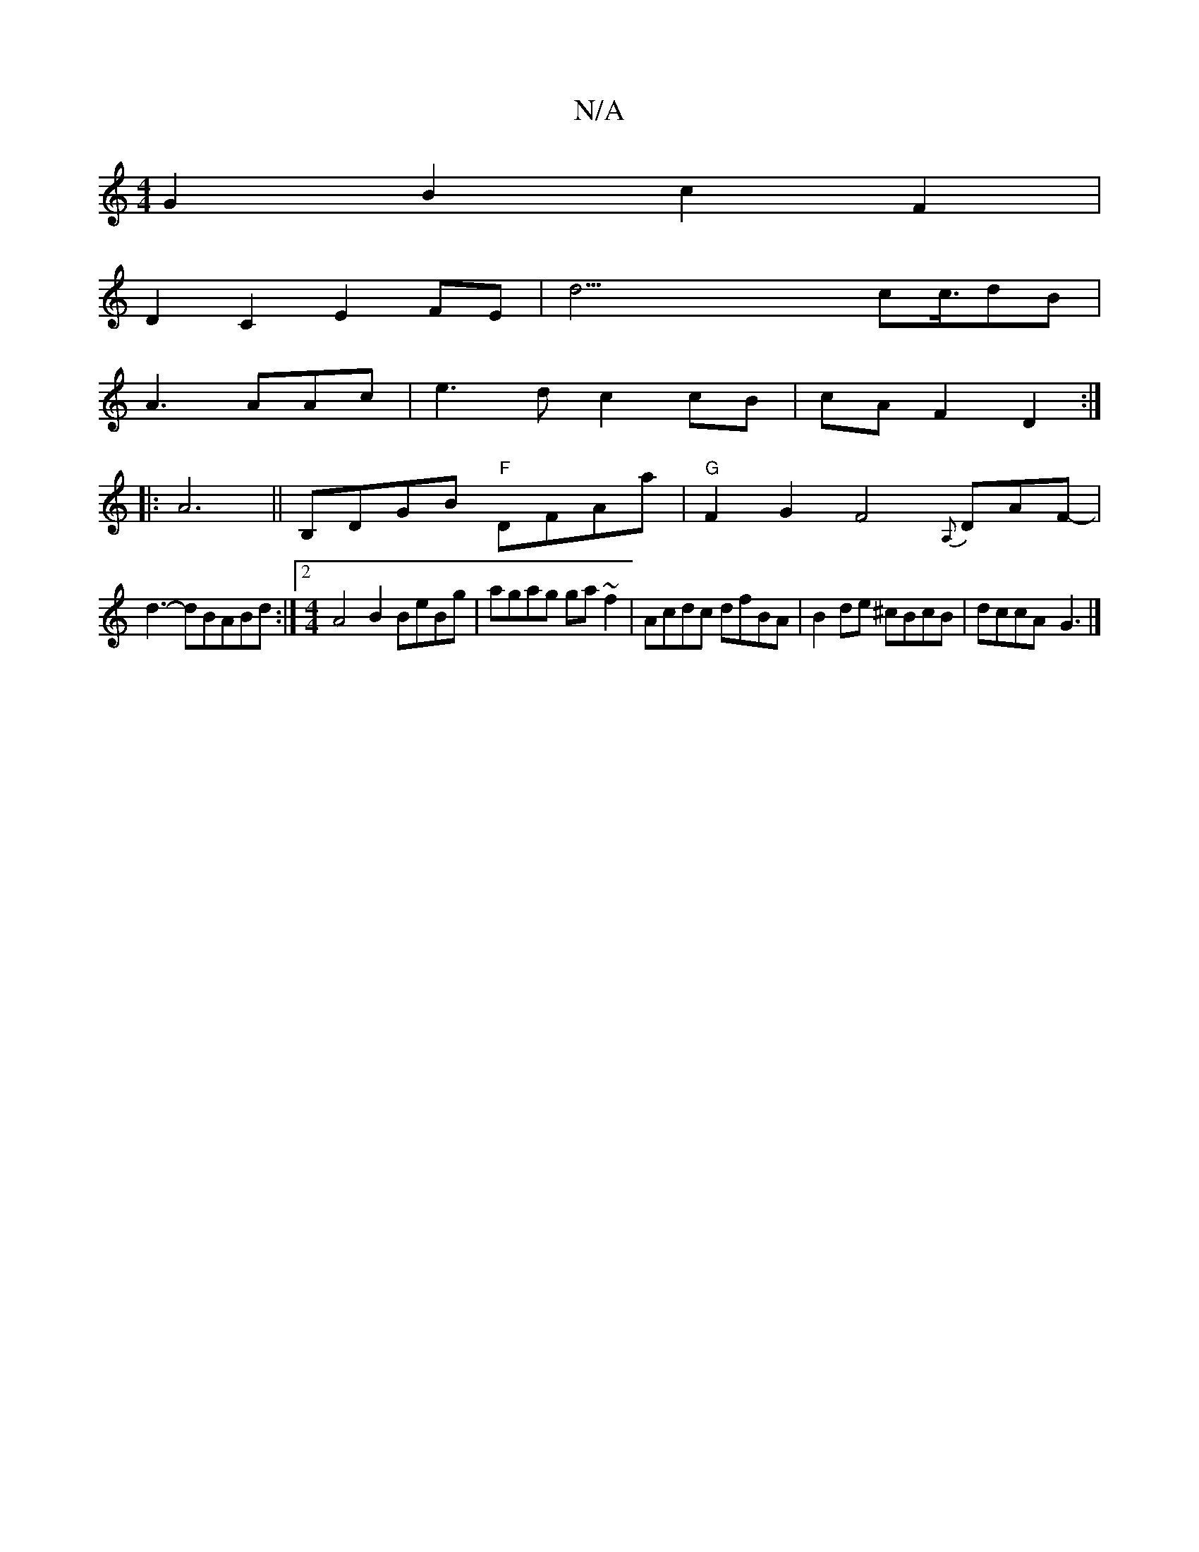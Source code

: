 X:1
T:N/A
M:4/4
R:N/A
K:Cmajor
G2 B2 c2 F2|
D2C2E2-FE|d63/2cc3/4dB|
A3 AAc|e3d c2cB|cA F2 D2:|
|:A6||B,DGB "F"DFAa | "G"F2G2 F4 {A,}DAF- |
d3-dBABd :|2 [M:4/4]A4 B2 BeBg|agag ga~f2|Acdc dfBA|B2 de ^cBcB|dccA-G3|]

|:A,A,|
A,A,EC EA